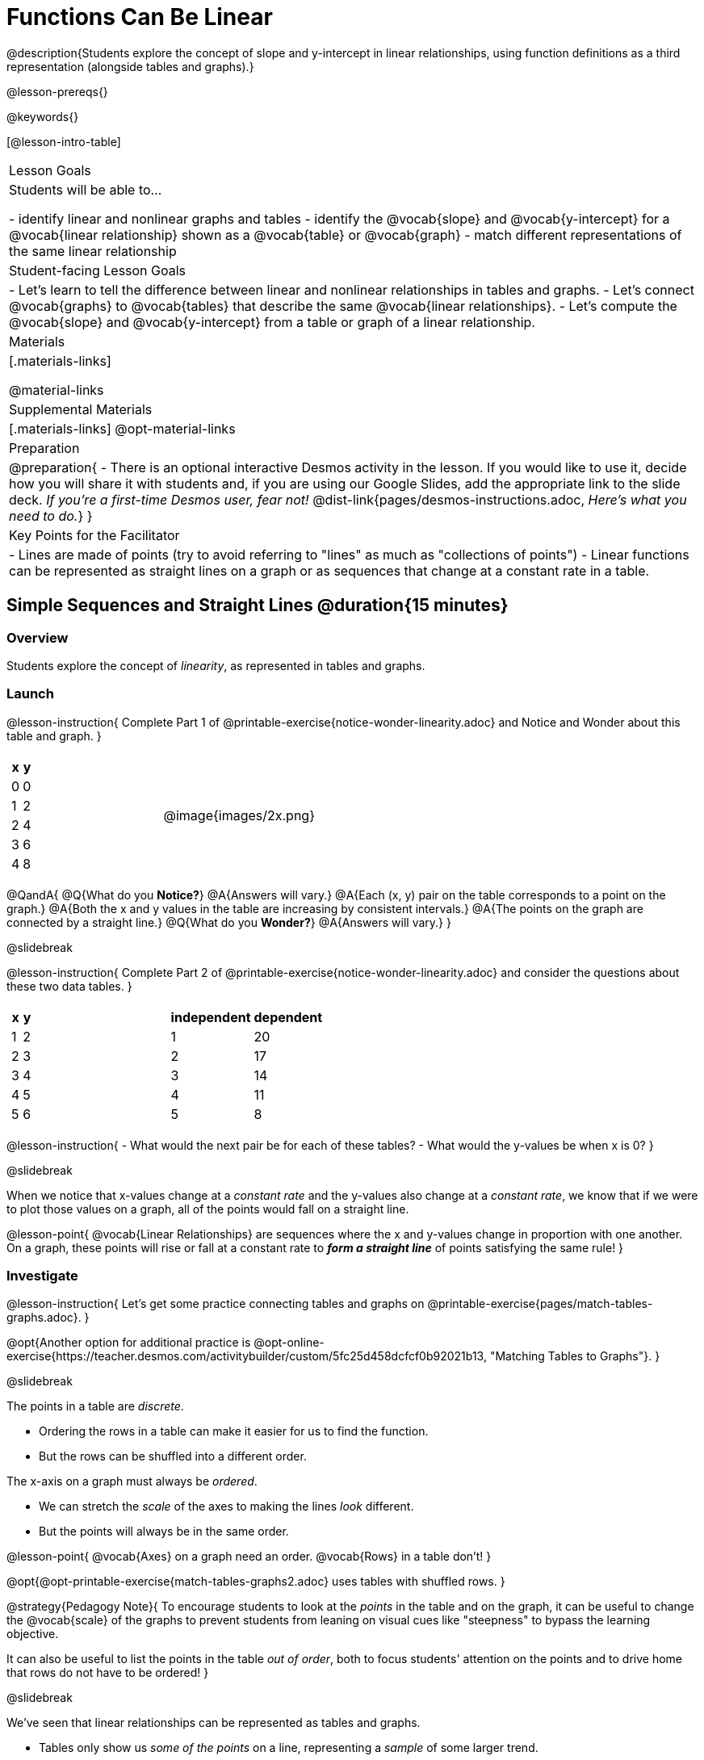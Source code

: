 = Functions Can Be Linear

++++
<style>
#content .small-table {max-width: 75%}
#content .graph-table img {width: 30%;}
</style>
++++

@description{Students explore the concept of slope and y-intercept in linear relationships, using function definitions as a third representation (alongside tables and graphs).}

@lesson-prereqs{}

@keywords{}

[@lesson-intro-table]
|===

| Lesson Goals
| Students will be able to...

- identify linear and nonlinear graphs and tables
- identify the @vocab{slope} and @vocab{y-intercept} for a @vocab{linear relationship} shown as a @vocab{table} or @vocab{graph}
- match different representations of the same linear relationship

| Student-facing Lesson Goals
|

- Let's learn to tell the difference between linear and nonlinear relationships in tables and graphs.
- Let's connect @vocab{graphs} to @vocab{tables} that describe the same @vocab{linear relationships}.
- Let's compute the @vocab{slope} and @vocab{y-intercept} from a table or graph of a linear relationship.

| Materials
|[.materials-links]

@material-links

| Supplemental Materials
|[.materials-links]
@opt-material-links

| Preparation
| 
@preparation{
- There is an optional interactive Desmos activity in the lesson. If you would like to use it, decide how you will share it with students and, if you are using our Google Slides, add the appropriate link to the slide deck. __If you're a first-time Desmos user, fear not!__ @dist-link{pages/desmos-instructions.adoc, __Here's what you need to do.__}
}

| Key Points for the Facilitator
|

- Lines are made of points (try to avoid referring to "lines" as much as "collections of points")
- Linear functions can be represented as straight lines on a graph or as sequences that change at a constant rate in a table.
|===

== Simple Sequences and Straight Lines @duration{15 minutes}

=== Overview
Students explore the concept of __linearity__, as represented in tables and graphs.

=== Launch

@lesson-instruction{
Complete Part 1 of @printable-exercise{notice-wonder-linearity.adoc} and Notice and Wonder about this table and graph.
}

[cols="^.^1a,^.^1a", grid="none", frame="none"]
|===
|
[.pyret-table.first-table,cols="1,1",options="header"]
!===
! x ! y
! 0 ! 0
! 1 ! 2
! 2 ! 4
! 3 ! 6
! 4 ! 8
!===
| @image{images/2x.png}
|===

@QandA{
@Q{What do you **Notice?**}
@A{Answers will vary.}
@A{Each (x, y) pair on the table corresponds to a point on the graph.}
@A{Both the x and y values in the table are increasing by consistent intervals.}
@A{The points on the graph are connected by a straight line.}
@Q{What do you **Wonder?**}
@A{Answers will vary.}
}

@slidebreak

@lesson-instruction{
Complete Part 2 of @printable-exercise{notice-wonder-linearity.adoc} and consider the questions about these two data tables.
}

[cols="^.^1a,^.^1a", frame="none"]
|===
|
[.pyret-table.first-table,cols="^1,^1",options="header"]
!===
! x ! y
! 1   ! 2
! 2   ! 3
! 3   ! 4
! 4   ! 5
! 5   ! 6
!===
|
[.pyret-table.first-table,cols="^1,^1",options="header"]
!===
! independent ! dependent
! 1 ! 20
! 2 ! 17
! 3 ! 14
! 4 ! 11
! 5 ! 8
!===
|===

@lesson-instruction{
- What would the next pair be for each of these tables?
- What would the y-values be when x is 0?
}

@slidebreak

When we notice that x-values change at a __constant rate__ and the y-values also change at a __constant rate__, we know that if we were to plot those values on a graph, all of the points would fall on a straight line.

@lesson-point{
@vocab{Linear Relationships} are sequences where the x and y-values change in proportion with one another. +
On a graph, these points will rise or fall at a constant rate to __**form a straight line**__ of points satisfying the same rule!
}

=== Investigate

@lesson-instruction{
Let's get some practice connecting tables and graphs on @printable-exercise{pages/match-tables-graphs.adoc}.
}

@opt{Another option for additional practice is @opt-online-exercise{https://teacher.desmos.com/activitybuilder/custom/5fc25d458dcfcf0b92021b13, "Matching Tables to Graphs"}.
}

@slidebreak

The points in a table are __discrete__. 

- Ordering the rows in a table can make it easier for us to find the function.
- But the rows can be shuffled into a different order.

The x-axis on a graph must always be __ordered__. 

- We can stretch the __scale__ of the axes to making the lines __look__ different.
- But the points will always be in the same order.

@lesson-point{
@vocab{Axes} on a graph need an order. @vocab{Rows} in a table don't!
}

@opt{@opt-printable-exercise{match-tables-graphs2.adoc} uses tables with shuffled rows.
}

@strategy{Pedagogy Note}{
To encourage students to look at the __points__ in the table and on the graph, it can be useful to change the @vocab{scale} of the graphs to prevent students from leaning on visual cues like "steepness" to bypass the learning objective.

It can also be useful to list the points in the table __out of order__, both to focus students' attention on the points and to drive home that rows do not have to be ordered!
}

@slidebreak

We've seen that linear relationships can be represented as tables and graphs. 

- Tables only show us __some of the points__ on a line, representing a __sample__ of some larger trend.
- A @vocab{line} is made up of an __infinite__ number of points. __The graph is a way of seeing the trend itself.__

Even when we describe a linear relationship with a table that only includes integers, the line connecting those points would include points with fractional and decimal values! 

=== Synthesize

- How can we recognize a linear relationship in a table?
- How can we recognize a linear relationship on a graph?

== Linear, Nonlinear, or Bust!  @duration{15 minutes}

=== Overview
Students deepen their understanding of linearity, by seeing counterexamples (nonlinear relationships), as well as tables and graphs for which there is __no__ relationship.

=== Launch

@lesson-instruction{
Complete the Notice and Wonder on @printable-exercise{graphs-all-linear.adoc}}

@ifnotslide{@teacher{On this page, students will refer to the six graphs below to consider the question: +
**If all linear relationships can be shown as points on a graph, does that mean all graphs are linear?**
}
}

@slidebreak

[.graph-table, stripes="none", frame="none"]
|===

.<| 1) @image{images/constant-linear.png}
  2) @image{images/num-abs.png}
  3) @image{images/num-sqrt.png}
.<| 4) @image{images/negative-linear.png}
  5) @image{images/positive-linear.png}
  6) @image{images/num-sqr.png}
|===

@lesson-instruction{
- What do you **Notice?**
- What do you **Wonder?**
- If all linear relationships can be shown as points on a graph, does that mean all graphs are linear?
}

@teacher{
All of the graphs follow patterns, meaning we know where the next point should go.

But, only three of the graphs above represent @vocab{linear relationships}. 

As we can see, the linear graphs can go in lots of directions. 

}

@slidebreak

@lesson-point{
On a graph, linear relationships always appear as straight lines.
}

@slidebreak

@lesson-instruction{
Complete the Notice and Wonder on @printable-exercise{tables-all-linear.adoc}.
}

@ifnotslide{@teacher{On this page, students will refer to the six tables below to consider the question: +
**If all linear relationships can be shown as tables, does that mean all tables are linear?**
}
}

@slidebreak

[cols="^.^1a,^.^1a", frame="none"]
|===
|

[.sideways-pyret-table]
!===
! x ! -2 ! -1 !  0 !  1 !  2
! y ! -2 ! -3 ! -4 ! -5 ! -6
!===
|

[.sideways-pyret-table]
!===
! x !  2  !  4  !  6  !  8  !  10 
! y ! -12 ! -16 ! -20 ! -24 ! -28 
!===
|

[.sideways-pyret-table]
!===
! x ! 1 ! 2 ! 3 !  4 !  5
! y ! 1 ! 4 ! 9 ! 16 ! 25
!===
|

[.sideways-pyret-table]
!===
! x !  12 !  13 !  14 !  15 !  16
! y ! -12 ! -14 ! -16 ! -18 ! -20
!===
|

[.sideways-pyret-table]
!===
! x ! 5 ! 6 ! 7 ! 8 ! 9
! y ! 3 ! 3 ! 3 ! 3 ! 3
!===
|

[.sideways-pyret-table]
!===
! x !  1 !  2 !   3 !   4 !  5
! y ! 84 ! 94 ! 104 ! 114 ! 124
!===
|

[.sideways-pyret-table]
!===
! x ! -10 ! -9 ! -8 !  -7 ! -6
! y ! @math{\frac{-1}{10}} ! @math{\frac{-1}{9}} ! @math{\frac{-1}{8}} ! @math{\frac{-1}{7}} ! @math{\frac{-1}{6}}
!===
|===

@lesson-instruction{
- What do you **Notice?**
- What do you **Wonder?**
- If all linear relationships can be shown as tables, does that mean all tables are linear?
- Can you figure out what the next (x,y) pair should be for each table?
- Can you guess what the y-value for each table would be when x is 0?
}

@teacher{
Four of the tables above show @vocab{linear} relationships. +
As the x-value increases in the linear relationships, the y-values can change:

- by zero (no change)
- by a positive number (constant increase)
- by a negative number (constant decrease)   
}

@slidebreak

@lesson-point{
In a table representing a linear relationship, a change in the independent variable corresponds to a proportional change in the dependent variable.
}

@slidebreak

@lesson-instruction{
- Take a look at this table and graph. 
- Can you predict the next row of the table or the next point on the graph?
}

[cols="^.^1a,^.^1a", grid="none", frame="none"]
|===
|

[.pyret-table.first-table,cols="1,1",options="header"]
!===
! x ! y
! 0 ! 13
! 1 ! -2
! 1 ! 16
! 3 ! 0
! 4 ! 54
!===

| @image{images/scatterplot.png}
|===

@lesson-point{
Sometimes there is __no function__ that will give us a particular table or graph! 
}

=== Investigate
@QandA{
@Q{How do we know whether a graph represents a function?}
@A{It has to pass the vertical line test! There should be exactly one y-value for each x-value.}
@A{(We discuss this in depth in our lesson on @lesson-link{functions-vertical-line-test}.)}

}

@lesson-instruction{
Complete @printable-exercise{linear-nonlinear-bust.adoc}.
} 

@opt{@opt-printable-exercise{linear-nonlinear-bust-graphs.adoc} and @opt-printable-exercise{linear-nonlinear-bust-graphs-2.adoc}.
}

=== Synthesize
Data has a "shape", and this shape can emerge when we look for patterns in that data. A @vocab{linear} function is one kind of pattern, and we can see it whether viewing data as a table or a graph.

== Slope and y-Intercept from Tables @duration{20 minutes}

=== Overview
Students refine their understanding of linearity, identifying properties like @vocab{slope} and @vocab{y-intercept} in tables.

=== Launch

Every linear relationship has two properties:

1. The sequence of y-values always changes at a constant rate - called @vocab{slope} - increasing or decreasing by the same amount for each change in the x-value.
2. The y-value when @math{x = 0} is called the @vocab{y-intercept}.

@slidebreak

@lesson-instruction{
- Turn to @printable-exercise{slope-int-tables-intro.adoc}.
- Let's consider the first table on the page together:
[.sideways-pyret-table]
|===
| x | -1 | 0 | 1 | 2 | 3 | 4
| y | -1 | 1 | 3 | 5 | 7 | 9
|===
}

@QandA{
@Q{The @vocab{slope} is how much y increases as x increases by 1. What is the slope?}
@A{We can see that the y-values increase by 2 each time x increases by 1, giving us a @vocab{slope} of 2.}
@A{Some students may need an explicit demonstration of subtracting two adjacent y-values in order to recognize that they are changing by 2.}
@Q{Identify the @vocab{y-intercept} by finding the y-value when @math{x = 0}.}
@A{The @vocab{y-intercept} is 1.}
@Q{What strategies did you use to compute the slope and y-intercept?}
@A{Leave some time for group discussion of strategies!}
}

@slidebreak

@lesson-instruction{Before we move on to finding the slope from more complicated tables, let's get some more practice! + 
Complete @printable-exercise{slope-int-tables-basic.adoc}.}

=== Investigate

Life isn't always so simple!

- What if the table didn't include x = 0?
- What if the x-values didn't increase by 1?
- What if the x-values were __out of order__?
- What if we only had two random coordinate pairs?

@slidebreak

@lesson-instruction{
Consider the second table on @printable-exercise{slope-int-tables-intro.adoc, the page}:
[.sideways-pyret-table]
|===
| x |  2 | 5 | 8  | 11
| y |  3 | 9 | 15 | 21
|===

- Try extending the table and filling in the missing points to find the slope and y-intercept.
- What strategies did you use to extend the table?
}

To find the @vocab{slope} and @vocab{y-intercept} for functions like this one, __without__ having to sort or extend the table we can exploit the fact that all linear functions form __straight lines__, and a straight line can be defined with only __two points!__ 

@lesson-point{
It is always possible to compute @vocab{slope} and @vocab{y-intercept}, as long as we have two coordinate pairs!
}

@slidebreak

@ifslide{
[.sideways-pyret-table]
|===
| x |  2 | 5 | 8  | 11
| y |  3 | 9 | 15 | 21
|===
}

@lesson-instruction{
Take a few minutes to brainstorm about how we might compute the slope and y-intercept, using only points from the table.
}

@teacher{Leave some time for group discussion...}

@slidebreak

**TO FIND THE SLOPE: Find any two pairs of values in the table, and divide the difference in y's by the difference in x's.**

This let's us see the change in y __as a proportion__ of the change in x, which gives you the @vocab{slope} of the function.

This strategy is often described by the algorithm @math{\mbox{ChangeInY} \over \mbox{ChangeInX}} or @math{\mbox{Rise}\over\mbox{Run}}.

@slidebreak

[.sideways-pyret-table]
|===

| x | **3** | **20** | 5  |  9 | 1
| y | **5** | **56** | 11 | 23 | -1
|===

Taking the first two pairs of (x,y) coordinates in the the last table on @printable-exercise{slope-int-tables-intro.adoc, the page}, gives us:

@indented{@math{ {56 - 5 \over 20 - 3} = {51 \over 17} }}
@indented{...which simplifies to a slope of @math{3}.}

We would get the same answer for this example if we subtracted the (x,y) coordinates in the opposite order...

@indented{@math{ {{5 - 56} \over {3 - 20}} = {-51 \over -17} = 3 }}

But if we mixed subtracted the x-values in a different order than we subtracted the y-values, we'd get the wrong answer!

@indented{@math{ {{56 - 5} \over {3 - 20}} = {51 \over -17} = -3 }}

@slidebreak

@lesson-point{
We can work with the two points in any order, but we need to use the same order for our x's as we use for our y's. 
}

@teacher{While we can find the slope from any two points in a table, there is often an easiest pair to work with. For example, points that are adjacent to each other, points that have whole number values, etc. +
**Encourage students to make conscious choices as they work so that they are working smarter not harder!**
}

@slidebreak

@lesson-instruction{
- Pick two other pairs of values from the third table and compute the @vocab{slope}. Did you get the same answer?
- Are there other strategies we could have used to find the slope?
}

@teacher{
The focus here is on finding the slope from two points. Finding the y-intercept from two points is significantly more involved - we discuss strategies for that in detail in our @lesson-link{function-definition-linear} lesson.
}

@slidebreak

@lesson-instruction{
Let's practice identifying the slope of a linear function when tables aren't organized to make the pattern jump out at us by completing @printable-exercise{slope-tables.adoc}.
}

@vocab{Slope} and @vocab{y-intercept} form the essence of linear functions. If we can find them in a sample of data, we can make predictions that go outside that sample. For example: If we know a car is moving at a consistent speed, all we need to know is __where it is located at two points in time__ in order to figure out the speed, and to predict where it will be at any other point during its trip!

=== Synthesize

How many point are needed to define a line?

== Slope and y-Intercept from Graphs @duration{15 minutes}

=== Overview
Students refine their understanding of linearity, identifying properties like @vocab{slope} and @vocab{y-intercept} from graphs.

=== Launch
On a graph, the y-intercept is the value where the line "intercepts" the y-axis.

[cols="^1,^1"]
|===
|
@centered-image{images/y-intercept-diagonal.png}
|
@centered-image{images/y-intercept-horizontal.png}
|===

@slidebreak

On a graph, the slope refers to both the "steepness" and "direction" of the line.

[cols="^1,^1, ^1"]
|===
| If it goes up as we go from left to right, the slope is *positive*.
| If it goes down as we go from left to right, the slope is *negative*.
| If it stays perfectly horizontal, the slope is *zero*.
| @centered-image{images/positive.png}
| @centered-image{images/negative.png}
| @centered-image{images/horizontal.png}
|===

@slidebreak

We can compute the @vocab{slope} from a graph the same way we would with a table, by picking two points we know the exact coordinates of.

@centered-image{images/slope.png, 600}

=== Investigate
Let's get some practice identifying the slope and y-intercept of a linear function in a graph by completing @printable-exercise{slope-and-y-graphs.adoc}

@strategy{Pedagogy Note}{

Some texts refer to "four ways to draw straight lines on a graph": sloping up and to the right, down and to the left, horizontal, or __vertical__. When thinking only in terms of straight lines on a graph, this is technically correct! However, just because we can draw those lines doesn't make them __functions__, and it doesn't mean they all have a defined slope!

Once students are comfortable computing slope, try having them compute the slope of a vertical line. They will quickly realize that this results in a zero in the denominator, which makes the slope __undefined__! This can be a good review of divide-by-zero and another lens for thinking about the vertical line test.
}

=== Synthesize

We have learned how to find @vocab{slope} and @vocab{y-intercept} from tables and graphs of linear relationships. Looking ahead, we will be learning about yet another representation of Linear Functions that you might find to be even more flexible and powerful.

- Check in with yourself and what we've learned.
  * Which representation do you feel more confident finding the slope from? Why?
  * Which representation do you feel more confident finding the y-intercept from? Why?

@slidebreak

- Linear relationships are __everywhere__...
  * "On average, for each extra gallon I pump into my tank, I can drive an additional 31 miles."
  * "For each additional hour Carlo babysits, he earns 15 more dollars."
  * "Each cockroach the lizard eats decreases the number of cockroaches in the house by one."  
  * "Every 10 additional people in line for the ride at the amusement park increases the wait time by 3 minutes."
  * **What other linear relationships can you think of?**

== What Stories do they tell us? @duration{flexible}

=== Overview

In this section students will have a chance to describe the stories they see in tables and graphs.

=== Launch

When we are fluent at reading graphs and tables, they tell us a story.
@lesson-instruction{
Turn to @printable-exercise{story-graph.adoc} and consider the first example.
}
@QandA{
@Q{What are the key components of the story of a linear relationship?}
@A{The starting point, the variables, and the rate of change.}
}

=== Investigate

@lesson-instruction{
- Write a story for each of the remaining graphs on @printable-exercise{story-graph.adoc}.
- Then apply the same thinking to the tables on @printable-exercise{story-table.adoc}.
}

@opt{Have students work through:

- @opt-printable-exercise{story-graph2.adoc}
- @opt-printable-exercise{story-graph3.adoc}
- @opt-printable-exercise{story-graph-challenge.adoc}
}

=== Synthesize

- Have you thought about graphs and tables as telling stories before?
- Is it easier for you to read the stories from tables or graphs?


